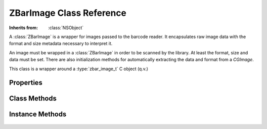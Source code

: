 ZBarImage Class Reference
=========================

.. class:: ZBarImage

   :Inherits from: :class:`NSObject`

   A :class:`ZBarImage` is a wrapper for images passed to the barcode reader.
   It encapsulates raw image data with the format and size metadata necessary
   to interpret it.

   An image must be wrapped in a :class:`ZBarImage` in order to be scanned by
   the library.  At least the format, size and data must be set.  There are
   also initialization methods for automatically extracting the data and
   format from a `CGImage`.

   This class is a wrapper around a :type:`zbar_image_t` C object (q.v.)


Properties
----------

   .. member:: unsigned long format

      The image format four-charcter code (fourcc) as a 4-byte integer.  Use
      :ref:`fourcc:<fourcc:>` to create a fourcc value from a string.

   .. member:: unsigned sequence

      A "sequence number" associated with the image.  This reference value is
      unused by the library.

   .. member:: CGSize size

      The size of the image in pixels.

      .. note::

         There is no separate "bytesPerLine" property, the width must match
         the image data (which is not always the logical image width).

   .. member:: CGRect crop

      Optionally limit the scan region to this rectangle without having to
      generate a cropped image.

   .. member:: const void *data

      Obtain a pointer to the raw image data.  This property is read-only, use
      :ref:`setData:withLength:<setData:withLength:>` to set the image data.

   .. member:: unsigned long dataLength

      Byte length of the raw image data.  This property is read-only, use 
      :ref:`setData:withLength:<setData:withLength:>` to set the image data.

   .. member:: ZBarSymbolSet *symbols

      Barcode results from the last scan.

   .. member:: zbar_image_t *zbarImage

      Retrieve the underlying C object instance. (read-only)

   .. member:: UIImage *UIImage

      Convert the image to a UIImage.  Only certain image formats are
      supported for conversion (read-only)

      :See also: :ref:`UIImageWithOrientation:<UIImageWithOrientation:>`


Class Methods
-------------

   .. _`fourcc:`:
   .. describe:: + (unsigned long) fourcc:(NSString*)format

      Parse the integer four-character code from a string.  Alternatively use
      the :func:`zbar_fourcc` macro to create a constant expression.

      :format: A four character string representing an image format.
      :Returns: The corresponding 4-byte integer format code.


Instance Methods
----------------

   .. _`initWithImage:`:
   .. describe:: - (id) initWithImage:(zbar_image_t*)image

      Initialize an image wrapper, given the C object to wrap.

      :image: The C object to wrap.
      :Returns: The initialized :class:`ZBarImage`.

   .. _`initWithCGImage:`:
   .. describe:: - (id) initWithCGImage:(CGImageRef)image

      Initialize a :class:`ZBarImage` from the data and metadata extracted
      from a `CGImage`.  The image is converted to `Y800` (grayscale) format.

      :image: A `CGImage` to source the data and metadata.
      :Returns: The initialized :class:`ZBarImage`.
      :See also: :ref:`initWithCGImage:size:<initWithCGImage:size:>`

   .. _`initWithCGImage:size:`:
   .. describe:: - (id) initWithCGImage:(CGImageRef)image size:(CGSize)size

      Initialize a :class:`ZBarImage` from the data and metadata extracted
      from a `CGImage`.  The image is converted to `Y800` (grayscale) format
      and scaled to the specified size.

      :image: A `CGImage` to source the data and metadata.
      :size: The pixel size of the resulting ZBarImage.
      :Returns: The initialized :class:`ZBarImage`.
      :See also: :ref:`initWithCGImage:crop:size:<initWithCGImage:crop:size:>`

   .. _`initWithCGImage:crop:size:`:
   .. describe:: - (id) initWithCGImage:(CGImageRef)image crop:(CGRect)crop size:(CGSize)size

      Initialize a :class:`ZBarImage` from the data and metadata extracted
      from a `CGImage`.  The image is simultaneously converted to `Y800`
      (grayscale) format, cropped and scaled to the specified size.

      :image: A `CGImage` to source the data and metadata.
      :crop: The region to convert, in image coordinates.
      :size: The pixel size of the resulting ZBarImage.
      :Returns: The initialized :class:`ZBarImage`.

   .. _`setData:withLength:`:
   .. describe:: - (void) setData:(const void*)data withLength:(unsigned long)length

      Specify a pointer to the raw image data, for the image format and size.
      The length of the data must also be provided.  Note that the data must
      remain valid as long as the image has a reference to it.  Set data to
      ``NULL`` to clear a previous reference.

      :data: A pointer to a raw image data buffer.
      :length: The size of the image data buffer.

   .. _`UIImageWithOrientation:`:
   .. describe:: - (UIImage*) UIImageWithOrientation:(UIImageOrientation)orient

      Convert the image to a UIImage with the specified orientation.  Only
      certain image formats are supported for conversion.  (currently
      ``RGB3``, ``RGB4``, ``RGBQ``)

      :orient: Desired orientation of the image.
      :Returns: A new :class:`UIImage`, or ``nil`` in case of error.
